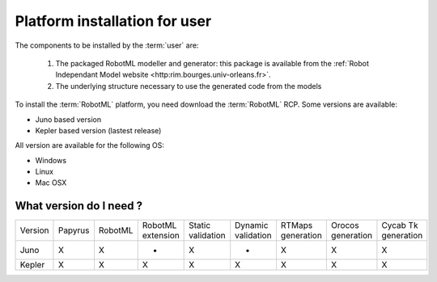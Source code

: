 .. _RMLPI_U_I:

Platform installation for user
******************************

The components to be installed by the :term:`user` are:

  #. The packaged RobotML modeller and generator: this package is available from the :ref:`Robot Independant Model website <http:rim.bourges.univ-orleans.fr>`\ .
  #. The underlying structure necessary to use the generated code from the models 

To install the :term:`RobotML` platform, you need download the :term:`RobotML` RCP.
Some versions are available:

- Juno based version
- Kepler based version (lastest release)

All version are available for the following OS:

- Windows
- Linux
- Mac OSX

What version do I need ?
========================

+---------+---------+---------+-------------------+-------------------+--------------------+-------------------+-------------------+---------------------+
| Version | Papyrus | RobotML | RobotML extension | Static validation | Dynamic validation | RTMaps generation | Orocos generation | Cycab Tk generation |
+---------+---------+---------+-------------------+-------------------+--------------------+-------------------+-------------------+---------------------+
| Juno    | X       | X       | -                 | X                 | -                  | X                 | X                 | X                   |
+---------+---------+---------+-------------------+-------------------+--------------------+-------------------+-------------------+---------------------+
| Kepler  | X       | X       | X                 | X                 | X                  | X                 | X                 | X                   |
+---------+---------+---------+-------------------+-------------------+--------------------+-------------------+-------------------+---------------------+





